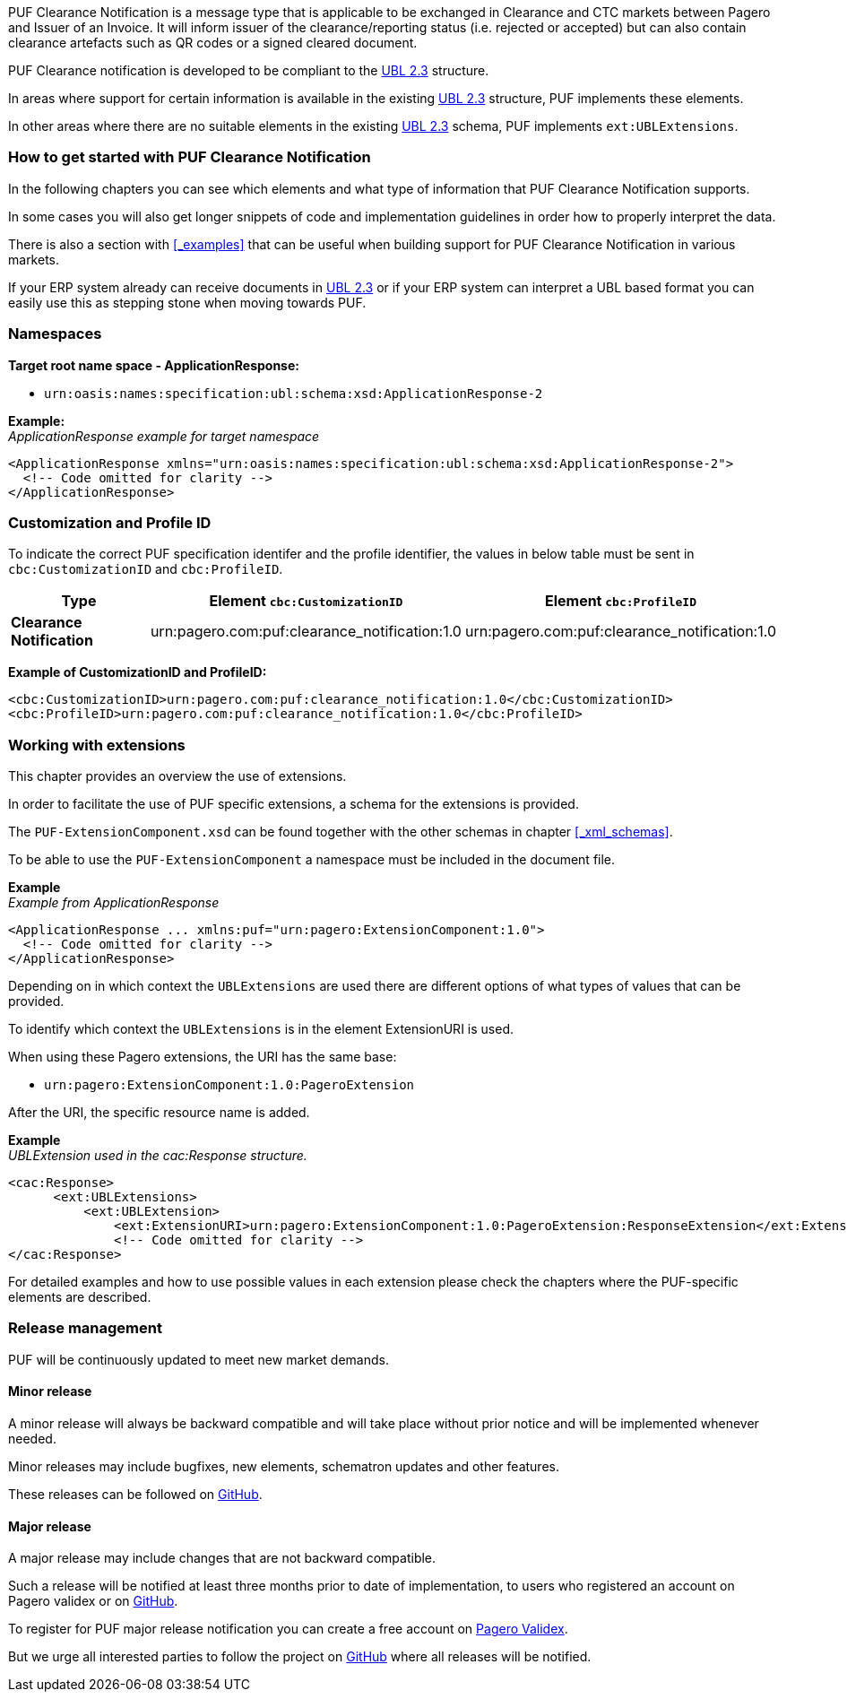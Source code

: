 PUF Clearance Notification is a message type that is applicable to be exchanged in Clearance and CTC markets between Pagero and Issuer of an Invoice. It will inform issuer of the clearance/reporting status (i.e. rejected or accepted) but can also contain clearance artefacts such as QR codes or a signed cleared document.

PUF Clearance notification is developed to be compliant to the https://docs.oasis-open.org/ubl/UBL-2.3.html[UBL 2.3] structure.

In areas where support for certain information is available in the existing https://docs.oasis-open.org/ubl/UBL-2.3.html[UBL 2.3] structure, PUF implements these elements.

In other areas where there are no suitable elements in the existing https://docs.oasis-open.org/ubl/UBL-2.3.html[UBL 2.3] schema, PUF implements `ext:UBLExtensions`.

=== How to get started with PUF Clearance Notification

In the following chapters you can see which elements and what type of information that PUF Clearance Notification supports. 

In some cases you will also get longer snippets of code and implementation guidelines in order how to properly interpret the data. 

There is also a section with <<_examples>> that can be useful when building support for PUF Clearance Notification in various markets.

If your ERP system already can receive documents in https://docs.oasis-open.org/ubl/UBL-2.3.html[UBL 2.3] or if your ERP system can interpret a UBL based format you can easily use this as stepping stone when moving towards PUF.


=== Namespaces

*Target root name space - ApplicationResponse:* 

- `urn:oasis:names:specification:ubl:schema:xsd:ApplicationResponse-2` +

*Example:* +
_ApplicationResponse example for target namespace_
[source,xml]
----
<ApplicationResponse xmlns="urn:oasis:names:specification:ubl:schema:xsd:ApplicationResponse-2">
  <!-- Code omitted for clarity -->
</ApplicationResponse>
----


=== Customization and Profile ID

To indicate the correct PUF specification identifer and the profile identifier, the values in below table must be sent in `cbc:CustomizationID` and `cbc:ProfileID`.

[%autowidth.stretch]
|===
|Type |Element `cbc:CustomizationID` |Element `cbc:ProfileID`

|*Clearance Notification*
|urn:pagero.com:puf:clearance_notification:1.0
|urn:pagero.com:puf:clearance_notification:1.0
|===

*Example of CustomizationID and ProfileID:*
[source,xml]
----
<cbc:CustomizationID>urn:pagero.com:puf:clearance_notification:1.0</cbc:CustomizationID>
<cbc:ProfileID>urn:pagero.com:puf:clearance_notification:1.0</cbc:ProfileID>
----

=== Working with extensions

This chapter provides an overview the use of extensions.

In order to facilitate the use of PUF specific extensions, a schema for the extensions is provided.

The `PUF-ExtensionComponent.xsd` can be found together with the other schemas in chapter <<_xml_schemas>>. 

To be able to use the `PUF-ExtensionComponent` a namespace must be included in the document file.

*Example* +
_Example from ApplicationResponse_
[source,xml]
----
<ApplicationResponse ... xmlns:puf="urn:pagero:ExtensionComponent:1.0">
  <!-- Code omitted for clarity -->
</ApplicationResponse>
----

Depending on in which context the `UBLExtensions` are used there are different options of what types of values that can be provided.

To identify which context the `UBLExtensions` is in the element ExtensionURI is used. 

When using these Pagero extensions, the URI has the same base:

- `urn:pagero:ExtensionComponent:1.0:PageroExtension`

After the URI, the specific resource name is added.

*Example* +
_UBLExtension used in the cac:Response structure._
[source,xml]
----
<cac:Response>
      <ext:UBLExtensions>
          <ext:UBLExtension>
              <ext:ExtensionURI>urn:pagero:ExtensionComponent:1.0:PageroExtension:ResponseExtension</ext:ExtensionURI>
              <!-- Code omitted for clarity -->
</cac:Response>
----

For detailed examples and how to use possible values in each extension please check the chapters where the PUF-specific elements are described.

=== Release management

PUF will be continuously updated to meet new market demands. 

==== Minor release

A minor release will always be backward compatible and will take place without prior notice and will be implemented whenever needed. 

Minor releases may include bugfixes, new elements, schematron updates and other features. 

These releases can be followed on https://github.com/pagero/puf[GitHub].

==== Major release

A major release may include changes that are not backward compatible. 

Such a release will be notified at least three months prior to date of implementation, to users who registered an account on Pagero validex or on https://github.com/pagero/puf[GitHub].

To register for PUF major release notification you can create a free account on https://pagero.validex.net[Pagero Validex]. 

But we urge all interested parties to follow the project on https://github.com/pagero/puf[GitHub] where all releases will be notified.
